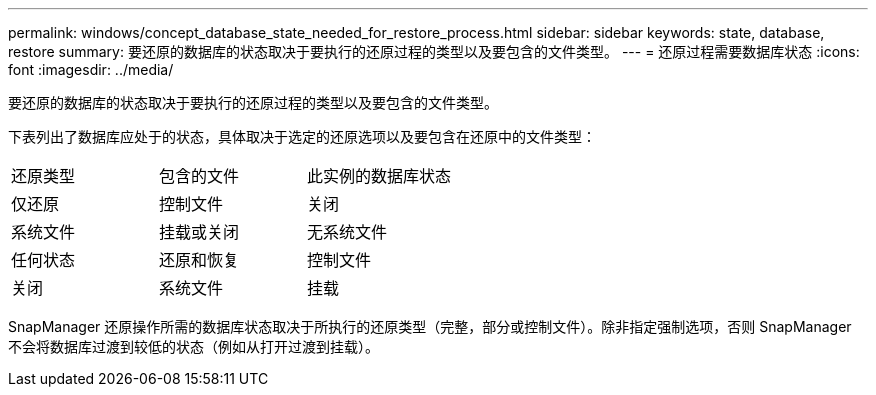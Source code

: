 ---
permalink: windows/concept_database_state_needed_for_restore_process.html 
sidebar: sidebar 
keywords: state, database, restore 
summary: 要还原的数据库的状态取决于要执行的还原过程的类型以及要包含的文件类型。 
---
= 还原过程需要数据库状态
:icons: font
:imagesdir: ../media/


[role="lead"]
要还原的数据库的状态取决于要执行的还原过程的类型以及要包含的文件类型。

下表列出了数据库应处于的状态，具体取决于选定的还原选项以及要包含在还原中的文件类型：

|===


| 还原类型 | 包含的文件 | 此实例的数据库状态 


 a| 
仅还原
 a| 
控制文件
 a| 
关闭



 a| 
系统文件
 a| 
挂载或关闭
 a| 
无系统文件



 a| 
任何状态
 a| 
还原和恢复
 a| 
控制文件



 a| 
关闭
 a| 
系统文件
 a| 
挂载

|===
SnapManager 还原操作所需的数据库状态取决于所执行的还原类型（完整，部分或控制文件）。除非指定强制选项，否则 SnapManager 不会将数据库过渡到较低的状态（例如从打开过渡到挂载）。
